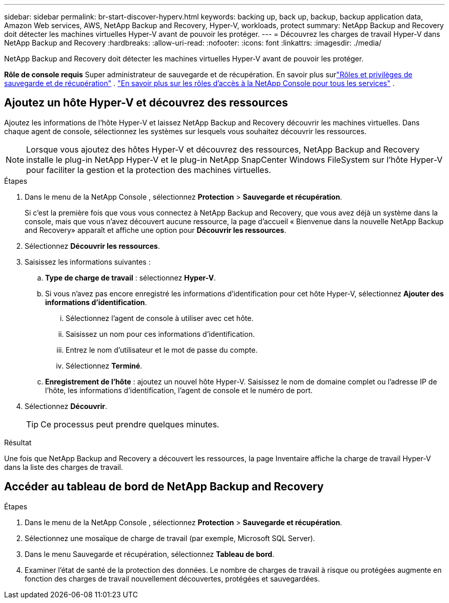 ---
sidebar: sidebar 
permalink: br-start-discover-hyperv.html 
keywords: backing up, back up, backup, backup application data, Amazon Web services, AWS, NetApp Backup and Recovery, Hyper-V, workloads, protect 
summary: NetApp Backup and Recovery doit détecter les machines virtuelles Hyper-V avant de pouvoir les protéger. 
---
= Découvrez les charges de travail Hyper-V dans NetApp Backup and Recovery
:hardbreaks:
:allow-uri-read: 
:nofooter: 
:icons: font
:linkattrs: 
:imagesdir: ./media/


[role="lead"]
NetApp Backup and Recovery doit détecter les machines virtuelles Hyper-V avant de pouvoir les protéger.

*Rôle de console requis* Super administrateur de sauvegarde et de récupération.  En savoir plus surlink:reference-roles.html["Rôles et privilèges de sauvegarde et de récupération"] . https://docs.netapp.com/us-en/console-setup-admin/reference-iam-predefined-roles.html["En savoir plus sur les rôles d'accès à la NetApp Console pour tous les services"^] .



== Ajoutez un hôte Hyper-V et découvrez des ressources

Ajoutez les informations de l’hôte Hyper-V et laissez NetApp Backup and Recovery découvrir les machines virtuelles.  Dans chaque agent de console, sélectionnez les systèmes sur lesquels vous souhaitez découvrir les ressources.


NOTE: Lorsque vous ajoutez des hôtes Hyper-V et découvrez des ressources, NetApp Backup and Recovery installe le plug-in NetApp Hyper-V et le plug-in NetApp SnapCenter Windows FileSystem sur l'hôte Hyper-V pour faciliter la gestion et la protection des machines virtuelles.

.Étapes
. Dans le menu de la NetApp Console , sélectionnez *Protection* > *Sauvegarde et récupération*.
+
Si c'est la première fois que vous vous connectez à NetApp Backup and Recovery, que vous avez déjà un système dans la console, mais que vous n'avez découvert aucune ressource, la page d'accueil « Bienvenue dans la nouvelle NetApp Backup and Recovery» apparaît et affiche une option pour *Découvrir les ressources*.

. Sélectionnez *Découvrir les ressources*.
. Saisissez les informations suivantes :
+
.. *Type de charge de travail* : sélectionnez *Hyper-V*.
.. Si vous n’avez pas encore enregistré les informations d’identification pour cet hôte Hyper-V, sélectionnez *Ajouter des informations d’identification*.
+
... Sélectionnez l’agent de console à utiliser avec cet hôte.
... Saisissez un nom pour ces informations d’identification.
... Entrez le nom d'utilisateur et le mot de passe du compte.
... Sélectionnez *Terminé*.


.. *Enregistrement de l'hôte* : ajoutez un nouvel hôte Hyper-V.  Saisissez le nom de domaine complet ou l'adresse IP de l'hôte, les informations d'identification, l'agent de console et le numéro de port.


. Sélectionnez *Découvrir*.
+

TIP: Ce processus peut prendre quelques minutes.



.Résultat
Une fois que NetApp Backup and Recovery a découvert les ressources, la page Inventaire affiche la charge de travail Hyper-V dans la liste des charges de travail.



== Accéder au tableau de bord de NetApp Backup and Recovery

.Étapes
. Dans le menu de la NetApp Console , sélectionnez *Protection* > *Sauvegarde et récupération*.
. Sélectionnez une mosaïque de charge de travail (par exemple, Microsoft SQL Server).
. Dans le menu Sauvegarde et récupération, sélectionnez *Tableau de bord*.
. Examiner l’état de santé de la protection des données.  Le nombre de charges de travail à risque ou protégées augmente en fonction des charges de travail nouvellement découvertes, protégées et sauvegardées.

